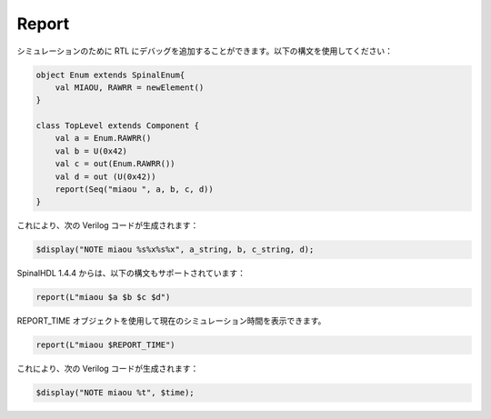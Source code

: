 
Report
======

シミュレーションのために RTL にデバッグを追加することができます。以下の構文を使用してください：


.. code-block:: scala

    object Enum extends SpinalEnum{
        val MIAOU, RAWRR = newElement()
    }

    class TopLevel extends Component {
        val a = Enum.RAWRR()
        val b = U(0x42)
        val c = out(Enum.RAWRR())
        val d = out (U(0x42))
        report(Seq("miaou ", a, b, c, d))
    }

これにより、次の Verilog コードが生成されます：

.. code-block:: verilog

    $display("NOTE miaou %s%x%s%x", a_string, b, c_string, d);

SpinalHDL 1.4.4 からは、以下の構文もサポートされています：

.. code-block:: scala

    report(L"miaou $a $b $c $d")

REPORT_TIME オブジェクトを使用して現在のシミュレーション時間を表示できます。

.. code-block:: scala

    report(L"miaou $REPORT_TIME")

これにより、次の Verilog コードが生成されます：

.. code-block:: verilog

    $display("NOTE miaou %t", $time);
